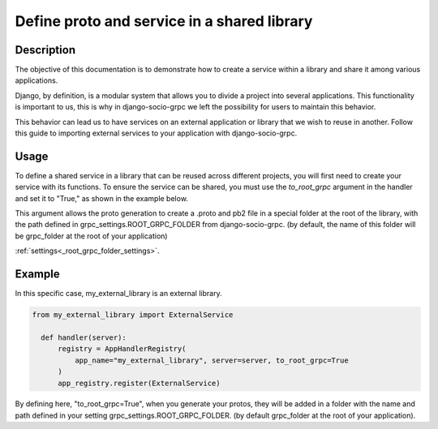 .. _define-proto-and-service-in-a-shared-library:


Define proto and service in a shared library
=============================================

Description
-----------
The objective of this documentation is to demonstrate how to create a service within a library and share it among various applications.

Django, by definition, is a modular system that allows you to divide a project into several applications. This functionality is important to us, 
this is why in django-socio-grpc we left the possibility for users to maintain this behavior.

This behavior can lead us to have services on an external application or library that we wish to reuse in another. Follow
this guide to importing external services to your application with django-socio-grpc.

Usage
-----
To define a shared service in a library that can be reused across different projects, you will first need to create your service with its functions. 
To ensure the service can be shared, you must use the `to_root_grpc` argument in the handler and set it to "True," 
as shown in the example below.

This argument allows the proto generation to create a .proto and pb2 file in a special folder at the root of the library, with the path defined 
in grpc_settings.ROOT_GRPC_FOLDER from django-socio-grpc. (by default, the name of this folder will be grpc_folder at the root of your application)

:ref:`settings<_root_grpc_folder_settings>`.

Example
-------

In this specific case, my_external_library is an external library.

.. code-block:: python

  from my_external_library import ExternalService

    def handler(server):
        registry = AppHandlerRegistry(
            app_name="my_external_library", server=server, to_root_grpc=True
        )
        app_registry.register(ExternalService)

By defining here, "to_root_grpc=True", when you generate your protos, they will be added in a folder with the name and path defined in your 
setting grpc_settings.ROOT_GRPC_FOLDER. (by default grpc_folder at the root of your application).